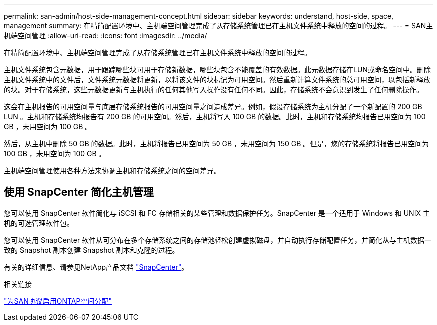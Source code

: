 ---
permalink: san-admin/host-side-management-concept.html 
sidebar: sidebar 
keywords: understand, host-side, space, management 
summary: 在精简配置环境中、主机端空间管理完成了从存储系统管理已在主机文件系统中释放的空间的过程。 
---
= SAN主机端空间管理
:allow-uri-read: 
:icons: font
:imagesdir: ../media/


[role="lead"]
在精简配置环境中、主机端空间管理完成了从存储系统管理已在主机文件系统中释放的空间的过程。

主机文件系统包含元数据，用于跟踪哪些块可用于存储新数据，哪些块包含不能覆盖的有效数据。此元数据存储在LUN或命名空间中。删除主机文件系统中的文件后，文件系统元数据将更新，以将该文件的块标记为可用空间。然后重新计算文件系统的总可用空间，以包括新释放的块。对于存储系统，这些元数据更新与主机执行的任何其他写入操作没有任何不同。因此，存储系统不会意识到发生了任何删除操作。

这会在主机报告的可用空间量与底层存储系统报告的可用空间量之间造成差异。例如，假设存储系统为主机分配了一个新配置的 200 GB LUN 。主机和存储系统均报告有 200 GB 的可用空间。然后，主机将写入 100 GB 的数据。此时，主机和存储系统均报告已用空间为 100 GB ，未用空间为 100 GB 。

然后，从主机中删除 50 GB 的数据。此时，主机将报告已用空间为 50 GB ，未用空间为 150 GB 。但是，您的存储系统将报告已用空间为 100 GB ，未用空间为 100 GB 。

主机端空间管理使用各种方法来协调主机和存储系统之间的空间差异。



== 使用 SnapCenter 简化主机管理

您可以使用 SnapCenter 软件简化与 iSCSI 和 FC 存储相关的某些管理和数据保护任务。SnapCenter 是一个适用于 Windows 和 UNIX 主机的可选管理软件包。

您可以使用 SnapCenter 软件从可分布在多个存储系统之间的存储池轻松创建虚拟磁盘，并自动执行存储配置任务，并简化从与主机数据一致的 Snapshot 副本创建 Snapshot 副本和克隆的过程。

有关的详细信息、请参见NetApp产品文档 https://docs.netapp.com/us-en/snapcenter/index.html["SnapCenter"]。

.相关链接
link:enable-space-allocation-scsi-thin-provisioned-luns-task.html["为SAN协议启用ONTAP空间分配"]
